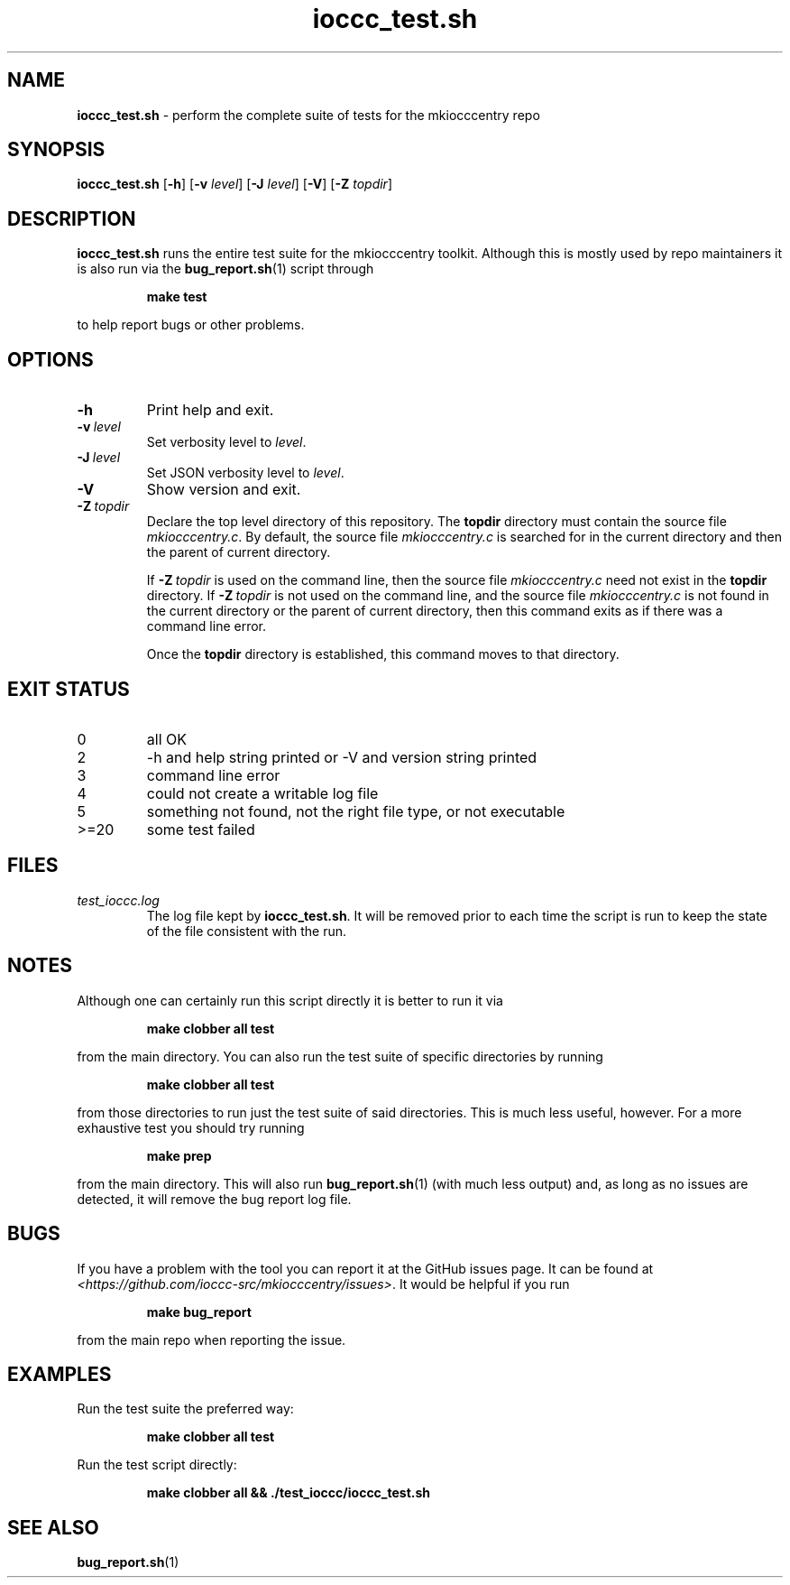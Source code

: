 .\" section 8 man page for ioccc_test.sh
.\"
.\" This man page was first written by Cody Boone Ferguson for the IOCCC
.\" in 2023.
.\"
.\" Humour impairment is not virtue nor is it a vice, it's just plain
.\" wrong: almost as wrong as JSON spec mis-features and C++ obfuscation! :-)
.\"
.\" "Share and Enjoy!"
.\"     --  Sirius Cybernetics Corporation Complaints Division, JSON spec department. :-)
.\"
.TH ioccc_test.sh 8 "29 January 2023" "ioccc_test.sh" "IOCCC tools"
.SH NAME
.B ioccc_test.sh
\- perform the complete suite of tests for the mkiocccentry repo
.SH SYNOPSIS
.B ioccc_test.sh
.RB [\| \-h \|]
.RB [\| \-v
.IR level \|]
.RB [\| \-J
.IR level \|]
.RB [\| \-V \|]
.RB [\| \-Z
.IR topdir \|]
.SH DESCRIPTION
.B ioccc_test.sh
runs the entire test suite for the
.BR
mkiocccentry
toolkit.
Although this is mostly used by repo maintainers it is also run via the
.BR bug_report.sh (1)
script through
.sp
.RS
.ft B
make test
.ft R
.RE
.sp
to help report bugs or other problems.
.SH OPTIONS
.TP
.B \-h
Print help and exit.
.TP
.BI \-v\  level
Set verbosity level to
.I level\c
\&.
.TP
.BI \-J\  level
Set JSON verbosity level to
.I level\c
\&.
.TP
.B \-V
Show version and exit.
.TP
.BI \-Z\  topdir
Declare the top level directory of this repository.
The
.B topdir
directory must contain the source file
.I mkiocccentry.c\c
\&.
By default, the source file
.I mkiocccentry.c
is searched for in the current directory and then the parent of current directory.
.sp 1
If
.BI \-Z\  topdir
is used on the command line, then the source file
.I mkiocccentry.c
need not exist in the
.B topdir
directory.
If
.BI \-Z\   topdir
is not used on the command line, and the source file
.I mkiocccentry.c
is not found in the current directory or the parent of current directory, then this command exits as if there was a command line error.
.sp 1
Once the
.B topdir
directory is established, this command moves to that directory.
.SH EXIT STATUS
.TP
0
all OK
.TQ
2
\-h and help string printed or \-V and version string printed
.TQ
3
command line error
.TQ
4
could not create a writable log file
.TQ
5
something not found, not the right file type, or not executable
.TQ
>=20
some test failed
.SH FILES
.I test_ioccc.log
.RS
The log file kept by
.B ioccc_test.sh\c
\&.
It will be removed prior to each time the script is run to keep the state of the file consistent with the run.
.RE
.SH NOTES
Although one can certainly run this script directly it is better to run it via
.sp
.RS
.ft B
 make clobber all test
.ft R
.RE
.sp
from the main directory.
You can also run the test suite of specific directories by running
.sp
.RS
.ft B
make clobber all test
.ft R
.RE
.sp
from those directories to run just the test suite of said directories.
This is much less useful, however.
For a more exhaustive test you should try running
.sp
.RS
.ft B
make prep
.ft R
.RE
.sp
from the main directory.
This will also run
.BR bug_report.sh (1)
(with much less output) and, as long as no issues are detected, it will remove the bug report log file.
.SH BUGS
If you have a problem with the tool you can report it at the GitHub issues page.
It can be found at
.br
.I \<https://github.com/ioccc\-src/mkiocccentry/issues\>\c
\&.
It would be helpful if you run
.sp
.RS
.ft B
make bug_report
.ft R
.RE
.sp
from the main repo when reporting the issue.
.SH EXAMPLES
.PP
Run the test suite the preferred way:
.sp
.RS
.ft B
make clobber all test
.ft R
.RE
.PP
Run the test script directly:
.sp
.RS
.ft B
make clobber all && ./test_ioccc/ioccc_test.sh
.ft R
.RE
.SH SEE ALSO
.BR bug_report.sh (1)
